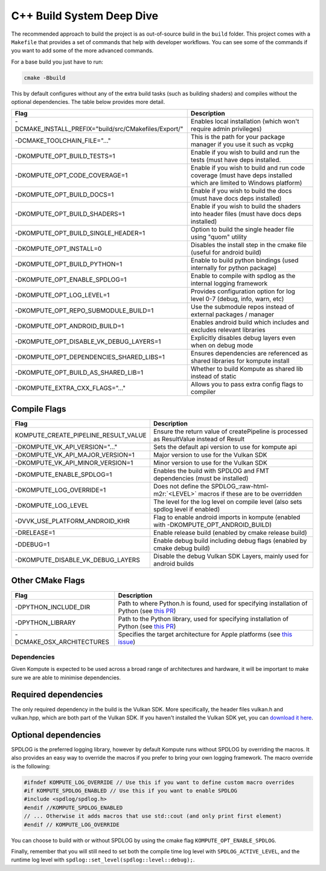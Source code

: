 
C++ Build System Deep Dive
======================

The recommended approach to build the project is as out-of-source build in the ``build`` folder. This project comes with a ``Makefile`` that provides a set of commands that help with developer workflows. You can see some of the commands if you want to add some of the more advanced commands.

For a base build you just have to run:

.. code-block::

   cmake -Bbuild

This by default configures without any of the extra build tasks (such as building shaders) and compiles without the optional dependencies. The table below provides more detail.

.. list-table::
   :header-rows: 1

   * - Flag
     - Description
   * - -DCMAKE_INSTALL_PREFIX="build/src/CMakefiles/Export/"
     - Enables local installation (which won't require admin privileges)
   * - -DCMAKE_TOOLCHAIN_FILE="..."
     - This is the path for your package manager if you use it such as vcpkg
   * - -DKOMPUTE_OPT_BUILD_TESTS=1
     - Enable if you wish to build and run the tests (must have deps installed.
   * - -DKOMPUTE_OPT_CODE_COVERAGE=1
     - Enable if you wish to build and run code coverage (must have deps installed which are limited to Windows platform)
   * - -DKOMPUTE_OPT_BUILD_DOCS=1
     - Enable if you wish to build the docs (must have docs deps installed)
   * - -DKOMPUTE_OPT_BUILD_SHADERS=1
     - Enable if you wish to build the shaders into header files (must have docs deps installed)
   * - -DKOMPUTE_OPT_BUILD_SINGLE_HEADER=1
     - Option to build the single header file using "quom" utility
   * - -DKOMPUTE_OPT_INSTALL=0
     - Disables the install step in the cmake file (useful for android build)
   * - -DKOMPUTE_OPT_BUILD_PYTHON=1
     - Enable to build python bindings (used internally for python package)
   * - -DKOMPUTE_OPT_ENABLE_SPDLOG=1
     - Enable to compile with spdlog as the internal logging framework
   * - -DKOMPUTE_OPT_LOG_LEVEL=1
     - Provides configuration option for log level 0-7 (debug, info, warn, etc)
   * - -DKOMPUTE_OPT_REPO_SUBMODULE_BUILD=1
     - Use the submodule repos instead of external packages / manager
   * - -DKOMPUTE_OPT_ANDROID_BUILD=1
     - Enables android build which includes and excludes relevant libraries
   * - -DKOMPUTE_OPT_DISABLE_VK_DEBUG_LAYERS=1
     - Explicitly disables debug layers even when on debug mode
   * - -DKOMPUTE_OPT_DEPENDENCIES_SHARED_LIBS=1
     - Ensures dependencies are referenced as shared libraries for kompute install
   * - -DKOMPUTE_OPT_BUILD_AS_SHARED_LIB=1
     - Whether to build Kompute as shared lib instead of static
   * - -DKOMPUTE_EXTRA_CXX_FLAGS="..."
     - Allows you to pass extra config flags to compiler


Compile Flags
~~~~~~~~~~~~~

.. list-table::
   :header-rows: 1

   * - Flag
     - Description
   * - KOMPUTE_CREATE_PIPELINE_RESULT_VALUE
     - Ensure the return value of createPipeline is processed as ResultValue instead of Result
   * - -DKOMPUTE_VK_API_VERSION="..."
     - Sets the default api version to use for kompute api
   * - -DKOMPUTE_VK_API_MAJOR_VERSION=1
     - Major version to use for the Vulkan SDK
   * - -DKOMPUTE_VK_API_MINOR_VERSION=1
     - Minor version to use for the Vulkan SDK
   * - -DKOMPUTE_ENABLE_SPDLOG=1
     - Enables the build with SPDLOG and FMT dependencies (must be installed)
   * - -DKOMPUTE_LOG_OVERRIDE=1
     - Does not define the SPDLOG_\ :raw-html-m2r:`<LEVEL>` macros if these are to be overridden
   * - -DKOMPUTE_LOG_LEVEL
     - The level for the log level on compile level (also sets spdlog level if enabled)
   * - -DVVK_USE_PLATFORM_ANDROID_KHR
     - Flag to enable android imports in kompute (enabled with -DKOMPUTE_OPT_ANDROID_BUILD)
   * - -DRELEASE=1
     - Enable release build (enabled by cmake release build)
   * - -DDEBUG=1
     - Enable debug build including debug flags (enabled by cmake debug build)
   * - -DKOMPUTE_DISABLE_VK_DEBUG_LAYERS
     - Disable the debug Vulkan SDK Layers, mainly used for android builds

Other CMake Flags
~~~~~~~~~~~~~~~~~

.. list-table::
   :header-rows: 1

   * - Flag
     - Description
   * - -DPYTHON_INCLUDE_DIR
     - Path to where Python.h is found, used for specifying installation of Python (see `this PR <https://github.com/KomputeProject/kompute/pull/222>`_)
   * - -DPYTHON_LIBRARY
     - Path to the Python library, used for specifying installation of Python (see `this PR <https://github.com/KomputeProject/kompute/pull/222>`_)
   * - -DCMAKE_OSX_ARCHITECTURES
     - Specifies the target architecture for Apple platforms (see `this issue <https://github.com/KomputeProject/kompute/issues/223>`_)

Dependencies
^^^^^^^^^^^^

Given Kompute is expected to be used across a broad range of architectures and hardware, it will be important to make sure we are able to minimise dependencies. 

Required dependencies
~~~~~~~~~~~~~~~~~~~~~

The only required dependency in the build is the Vulkan SDK. More specifically, the header files vulkan.h and vulkan.hpp, which are both part of the Vulkan SDK. If you haven't installed the Vulkan SDK yet, you can `download it here <https://vulkan.lunarg.com/>`_.

Optional dependencies
~~~~~~~~~~~~~~~~~~~~~

SPDLOG is the preferred logging library, however by default Kompute runs without SPDLOG by overriding the macros. It also provides an easy way to override the macros if you prefer to bring your own logging framework. The macro override is the following:

.. code-block:: c++

   #ifndef KOMPUTE_LOG_OVERRIDE // Use this if you want to define custom macro overrides
   #if KOMPUTE_SPDLOG_ENABLED // Use this if you want to enable SPDLOG
   #include <spdlog/spdlog.h>
   #endif //KOMPUTE_SPDLOG_ENABLED
   // ... Otherwise it adds macros that use std::cout (and only print first element)
   #endif // KOMPUTE_LOG_OVERRIDE

You can choose to build with or without SPDLOG by using the cmake flag ``KOMPUTE_OPT_ENABLE_SPDLOG``.

Finally, remember that you will still need to set both the compile time log level with ``SPDLOG_ACTIVE_LEVEL``\ , and the runtime log level with ``spdlog::set_level(spdlog::level::debug);``.
